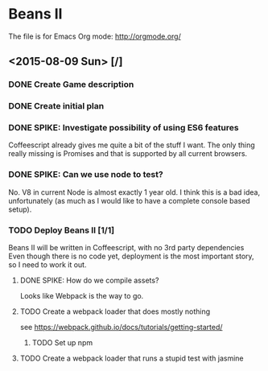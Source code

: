 * Beans II

The file is for Emacs Org mode: http://orgmode.org/

** <2015-08-09 Sun> [/]
*** DONE Create Game description
    CLOSED: [2015-08-09 Sun 15:12]
*** DONE Create initial plan
    CLOSED: [2015-08-09 Sun 15:35]
*** DONE SPIKE: Investigate possibility of using ES6 features
    CLOSED: [2015-08-09 Sun 15:35]
    Coffeescript already gives me quite a bit of the stuff I want.
    The only thing really missing is Promises and that is supported
    by all current browsers.
*** DONE SPIKE: Can we use node to test?
     CLOSED: [2015-08-09 Sun 15:38]
     No. V8 in current Node is almost exactly 1 year old.  I think this is a bad
     idea, unfortunately (as much as I would like to have a complete console
     based setup).
*** TODO Deploy Beans II [1/1]
    Beans II will be written in Coffeescript, with no 3rd party dependencies
    Even though there is no code yet, deployment is the most important story,
    so I need to work it out.
**** DONE SPIKE: How do we compile assets?
     CLOSED: [2015-08-09 Sun 15:58]
     Looks like Webpack is the way to go.
**** TODO Create a webpack loader that does mostly nothing
     see https://webpack.github.io/docs/tutorials/getting-started/ 
***** TODO Set up npm
**** TODO Create a webpack loader that runs a stupid test with jasmine
